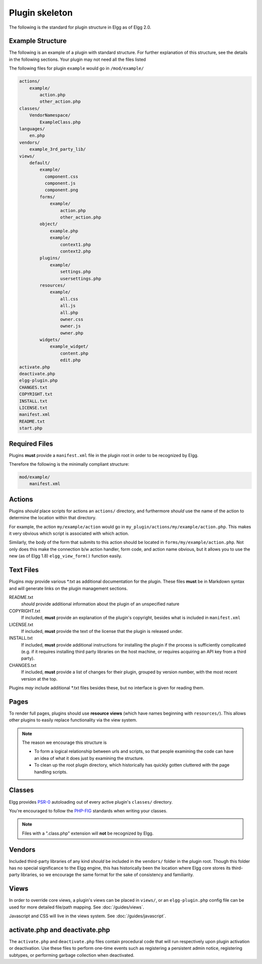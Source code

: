 Plugin skeleton
===============

The following is the standard for plugin structure in Elgg as of Elgg 2.0.

Example Structure
-----------------

The following is an example of a plugin with standard structure. For further explanation of this structure, see the details in the following sections. Your plugin may not need all the files listed

The following files for plugin ``example`` would go in ``/mod/example/``

.. code-block:: text

    actions/
        example/
            action.php
            other_action.php
    classes/
        VendorNamespace/
            ExampleClass.php
    languages/
        en.php
    vendors/
        example_3rd_party_lib/
    views/
        default/
            example/
              component.css
              component.js
              component.png
            forms/
                example/
                    action.php
                    other_action.php
            object/
                example.php
                example/
                    context1.php
                    context2.php
            plugins/
                example/
                    settings.php
                    usersettings.php
            resources/
                example/
                    all.css
                    all.js
                    all.php
                    owner.css
                    owner.js
                    owner.php
            widgets/
                example_widget/
                    content.php
                    edit.php
    activate.php
    deactivate.php
    elgg-plugin.php
    CHANGES.txt
    COPYRIGHT.txt
    INSTALL.txt
    LICENSE.txt
    manifest.xml
    README.txt
    start.php

Required Files
--------------

Plugins **must** provide a ``manifest.xml`` file in the plugin root in order to be recognized by Elgg.

Therefore the following is the minimally compliant structure:

.. code-block:: text

    mod/example/
        manifest.xml

Actions
-------

Plugins *should* place scripts for actions an ``actions/`` directory, and furthermore *should* use the name of the action to determine the location within that directory.

For example, the action ``my/example/action`` would go in ``my_plugin/actions/my/example/action.php``. This makes it very obvious which script is associated with which action.

Similarly, the body of the form that submits to this action should be located in ``forms/my/example/action.php``. Not only does this make the connection b/w action handler, form code, and action name obvious, but it allows you to use the new (as of Elgg 1.8) ``elgg_view_form()`` function easily.

Text Files
----------

Plugins *may* provide various \*.txt as additional documentation for the plugin. These files **must** be in Markdown syntax and will generate links on the plugin management sections.

README.txt 
    *should* provide additional information about the plugin of an unspecified nature 

COPYRIGHT.txt 
    If included, **must** provide an explanation of the plugin's copyright, besides what is included in ``manifest.xml`` 

LICENSE.txt 
    If included, **must** provide the text of the license that the plugin is released under. 

INSTALL.txt 
    If included, **must** provide additional instructions for installing the plugin if the process is sufficiently complicated (e.g. if it requires installing third party libraries on the host machine, or requires acquiring an API key from a third party). 

CHANGES.txt 
    If included, **must** provide a list of changes for their plugin, grouped by version number, with the most recent version at the top. 

Plugins *may* include additional \*.txt files besides these, but no interface is given for reading them.

Pages
-----

To render full pages, plugins should use **resource views** (which have names beginning with ``resources/``). This allows other plugins
to easily replace functionality via the view system.

.. note::

    The reason we encourage this structure is
    
    - To form a logical relationship between urls and scripts, so that people examining the code can have an idea of what it does just by examining the structure.
    - To clean up the root plugin directory, which historically has quickly gotten cluttered with the page handling scripts.

Classes
-------

Elgg provides `PSR-0 <http://www.php-fig.org/psr/psr-0/>`_ autoloading out of every active plugin's ``classes/`` directory.

You're encouraged to follow the `PHP-FIG <http://www.php-fig.org/>`_ standards when writing your classes.

.. note::
 
	Files with a ".class.php" extension will **not** be recognized by Elgg.

Vendors
-------

Included third-party libraries of any kind *should* be included in the ``vendors/`` folder in the plugin root. Though this folder has no special significance to the Elgg engine, this has historically been the location where Elgg core stores its third-party libraries, so we encourage the same format for the sake of consistency and familiarity.

Views
-----

In order to override core views, a plugin's views can be placed in ``views/``, or an ``elgg-plugin.php`` config file can be used for more detailed file/path mapping. See :doc:`/guides/views`.

Javascript and CSS will live in the views system. See :doc:`/guides/javascript`.

activate.php and deactivate.php
-------------------------------

The ``activate.php`` and ``deactivate.php`` files contain procedural code that will run respectively upon plugin activation or deactivation. Use these files to perform one-time events such as registering a persistent admin notice, registering subtypes, or performing garbage collection when deactivated.
